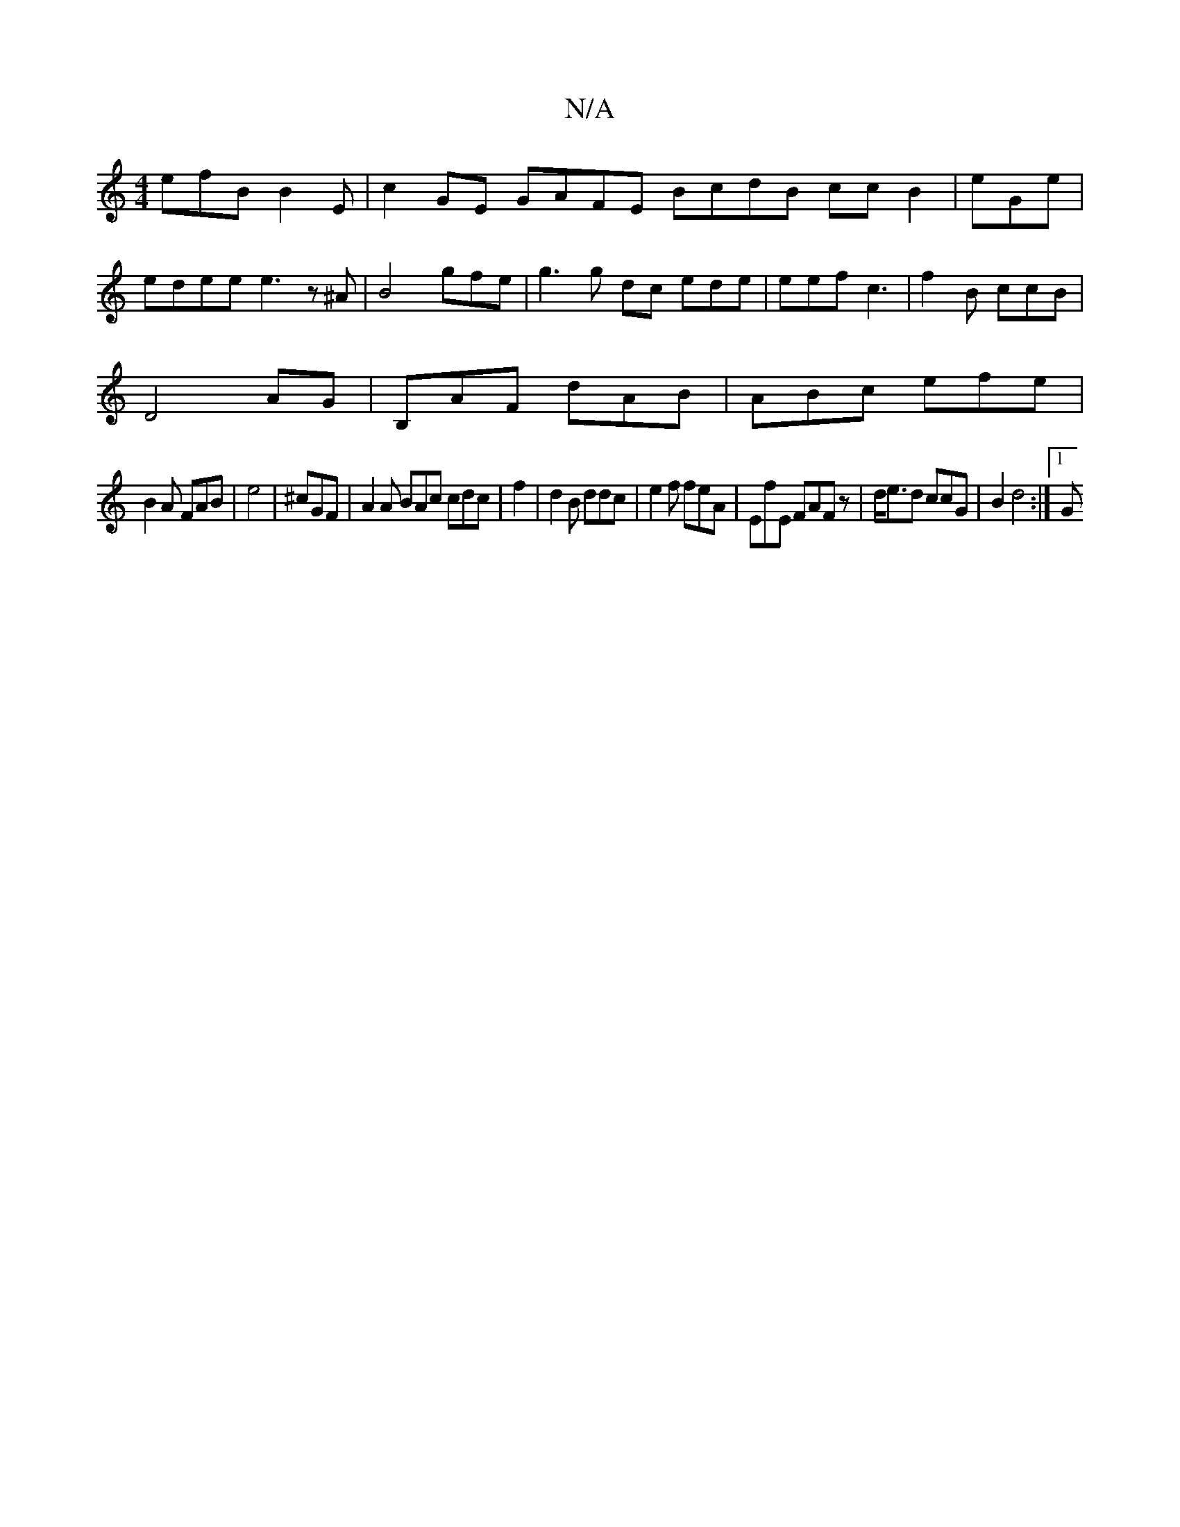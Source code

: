 X:1
T:N/A
M:4/4
R:N/A
K:Cmajor
efB B2E|c2GE GAFE BcdB ccB2| eGe|
edee e3 z^A|B4- gfe|g3g dc ede|eef c3 | f2B ccB|
1:|
D4 AG | B,AF dAB|ABc efe|
B2A FAB | e4 | ^cGF | A2A BAc cdc| f2|d2B ddc|e2f feA | EfE FAFz |d<ed ccG| B2 d4 :|1 G